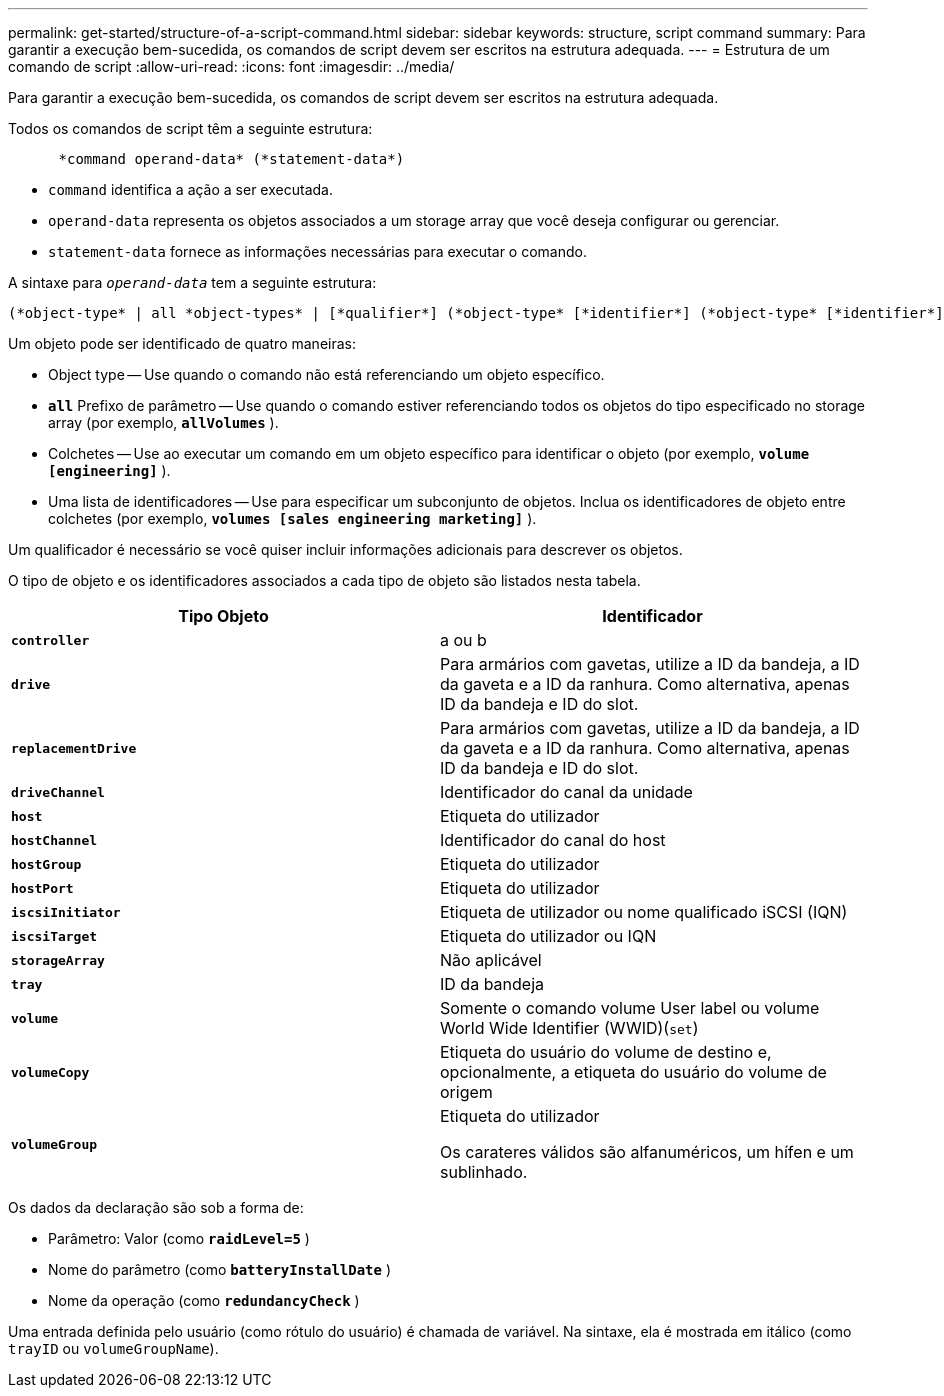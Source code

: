 ---
permalink: get-started/structure-of-a-script-command.html 
sidebar: sidebar 
keywords: structure, script command 
summary: Para garantir a execução bem-sucedida, os comandos de script devem ser escritos na estrutura adequada. 
---
= Estrutura de um comando de script
:allow-uri-read: 
:icons: font
:imagesdir: ../media/


[role="lead"]
Para garantir a execução bem-sucedida, os comandos de script devem ser escritos na estrutura adequada.

Todos os comandos de script têm a seguinte estrutura:

[listing]
----

      *command operand-data* (*statement-data*)
----
* `command` identifica a ação a ser executada.
* `operand-data` representa os objetos associados a um storage array que você deseja configurar ou gerenciar.
* `statement-data` fornece as informações necessárias para executar o comando.


A sintaxe para `_operand-data_` tem a seguinte estrutura:

[listing]
----
(*object-type* | all *object-types* | [*qualifier*] (*object-type* [*identifier*] (*object-type* [*identifier*] | *object-types* [*identifier-list*])))
----
Um objeto pode ser identificado de quatro maneiras:

* Object type -- Use quando o comando não está referenciando um objeto específico.
* `*all*` Prefixo de parâmetro -- Use quando o comando estiver referenciando todos os objetos do tipo especificado no storage array (por exemplo, `*allVolumes*` ).
* Colchetes -- Use ao executar um comando em um objeto específico para identificar o objeto (por exemplo, `*volume [engineering]*` ).
* Uma lista de identificadores -- Use para especificar um subconjunto de objetos. Inclua os identificadores de objeto entre colchetes (por exemplo, `*volumes [sales engineering marketing]*` ).


Um qualificador é necessário se você quiser incluir informações adicionais para descrever os objetos.

O tipo de objeto e os identificadores associados a cada tipo de objeto são listados nesta tabela.

[cols="2*"]
|===
| Tipo Objeto | Identificador 


 a| 
`*controller*`
 a| 
a ou b



 a| 
`*drive*`
 a| 
Para armários com gavetas, utilize a ID da bandeja, a ID da gaveta e a ID da ranhura. Como alternativa, apenas ID da bandeja e ID do slot.



 a| 
`*replacementDrive*`
 a| 
Para armários com gavetas, utilize a ID da bandeja, a ID da gaveta e a ID da ranhura. Como alternativa, apenas ID da bandeja e ID do slot.



 a| 
`*driveChannel*`
 a| 
Identificador do canal da unidade



 a| 
`*host*`
 a| 
Etiqueta do utilizador



 a| 
`*hostChannel*`
 a| 
Identificador do canal do host



 a| 
`*hostGroup*`
 a| 
Etiqueta do utilizador



 a| 
`*hostPort*`
 a| 
Etiqueta do utilizador



 a| 
`*iscsiInitiator*`
 a| 
Etiqueta de utilizador ou nome qualificado iSCSI (IQN)



 a| 
`*iscsiTarget*`
 a| 
Etiqueta do utilizador ou IQN



 a| 
`*storageArray*`
 a| 
Não aplicável



 a| 
`*tray*`
 a| 
ID da bandeja



 a| 
`*volume*`
 a| 
Somente o comando volume User label ou volume World Wide Identifier (WWID)(`set`)



 a| 
`*volumeCopy*`
 a| 
Etiqueta do usuário do volume de destino e, opcionalmente, a etiqueta do usuário do volume de origem



 a| 
`*volumeGroup*`
 a| 
Etiqueta do utilizador

Os carateres válidos são alfanuméricos, um hífen e um sublinhado.

|===
Os dados da declaração são sob a forma de:

* Parâmetro: Valor (como `*raidLevel=5*` )
* Nome do parâmetro (como `*batteryInstallDate*` )
* Nome da operação (como `*redundancyCheck*` )


Uma entrada definida pelo usuário (como rótulo do usuário) é chamada de variável. Na sintaxe, ela é mostrada em itálico (como `trayID` ou `volumeGroupName`).
